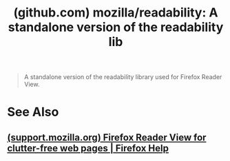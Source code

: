 :PROPERTIES:
:ID:       119e8f52-180c-4fc7-b809-389735210cd5
:ROAM_REFS: https://github.com/mozilla/readability
:END:
#+title: (github.com) mozilla/readability: A standalone version of the readability lib
#+filetags: :programming:www:software:website:

#+begin_quote
  A standalone version of the readability library used for Firefox Reader View.
#+end_quote
* See Also
** [[id:98f06e6b-39cb-4641-8c1f-07b80bb90fba][(support.mozilla.org) Firefox Reader View for clutter-free web pages | Firefox Help]]
